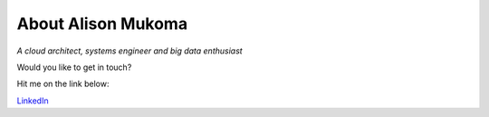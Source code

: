 
.. _about:

About Alison Mukoma
============================

.. image:: profile.jpg

*A cloud architect, systems engineer and big data enthusiast*

Would you like to get in touch? 


Hit me on the link below:

`LinkedIn <https://www.linkedin.com/in/alison-mukoma-sonlinux-513480103/>`_

